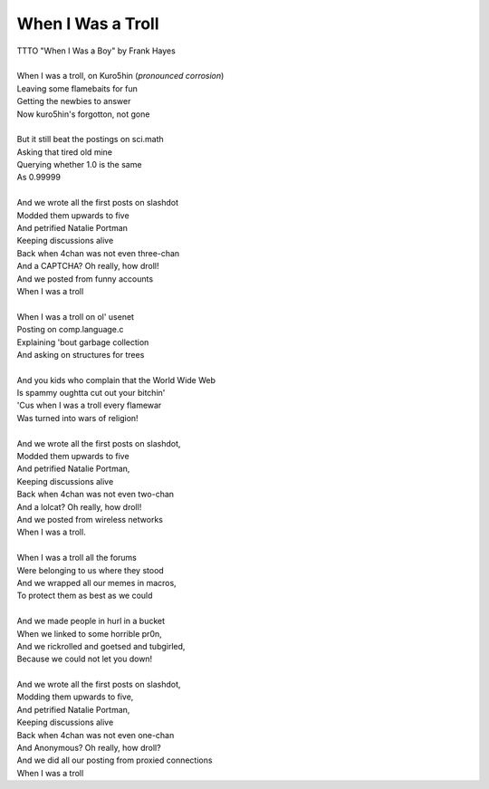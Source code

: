 When I Was a Troll
------------------

| TTTO "When I Was a Boy" by Frank Hayes
| 
| When I was a troll, on Kuro5hin (*pronounced corrosion*)
| Leaving some flamebaits for fun
| Getting the newbies to answer
| Now kuro5hin's forgotton, not gone
| 
| But it still beat the postings on sci.math
| Asking that tired old mine
| Querying whether 1.0 is the same
| As 0.99999
| 
| And we wrote all the first posts on slashdot
| Modded them upwards to five
| And petrified Natalie Portman
| Keeping discussions alive
| Back when 4chan was not even three-chan
| And a CAPTCHA? Oh really, how droll!
| And we posted from funny accounts
| When I was a troll
| 
| When I was a troll on ol' usenet
| Posting on comp.language.c 
| Explaining 'bout garbage collection
| And asking on structures for trees
| 
| And you kids who complain that the World Wide Web
| Is spammy oughtta cut out your bitchin'
| 'Cus when I was a troll every flamewar
| Was turned into wars of religion!
| 
| And we wrote all the first posts on slashdot,
| Modded them upwards to five
| And petrified Natalie Portman,
| Keeping discussions alive
| Back when 4chan was not even two-chan
| And a lolcat? Oh really, how droll!
| And we posted from wireless networks
| When I was a troll.
| 
| When I was a troll all the forums
| Were belonging to us where they stood 
| And we wrapped all our memes in macros,
| To protect them as best as we could
| 
| And we made people in hurl in a bucket
| When we linked to some horrible pr0n,
| And we rickrolled and goetsed and tubgirled,
| Because we could not let you down!
| 
| And we wrote all the first posts on slashdot,
| Modding them upwards to five,
| And petrified Natalie Portman,
| Keeping discussions alive
| Back when 4chan was not even one-chan
| And Anonymous? Oh really, how droll?
| And we did all our posting from proxied connections
| When I was a troll
